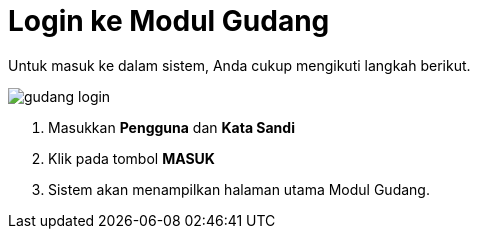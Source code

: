 = Login ke Modul Gudang

Untuk masuk ke dalam sistem, Anda cukup mengikuti langkah berikut.

image::../images-gudang/gudang-login.png[align="center"]

1. Masukkan *Pengguna* dan *Kata Sandi*
2. Klik pada tombol *MASUK*
3. Sistem akan menampilkan halaman utama Modul Gudang.
